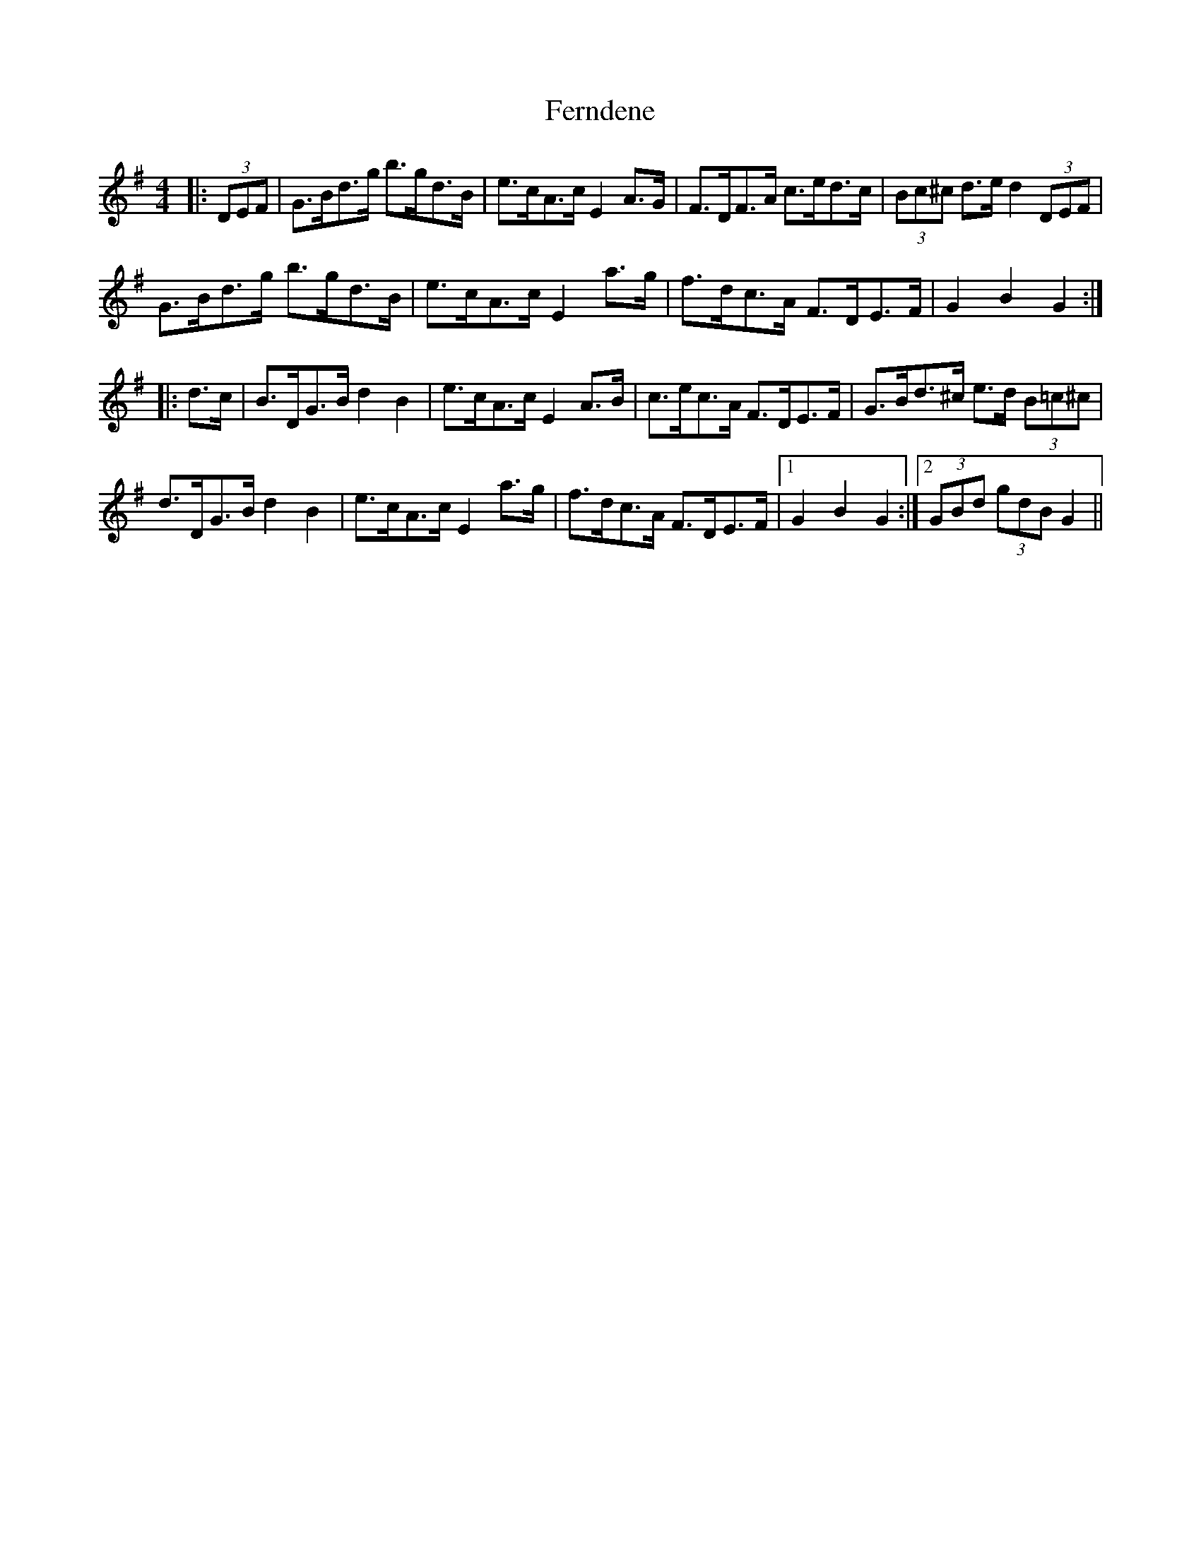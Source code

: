 X: 12874
T: Ferndene
R: hornpipe
M: 4/4
K: Gmajor
|:(3DEF|G>Bd>g b>gd>B|e>cA>c E2A>G|F>DF>A c>ed>c|(3Bc^c d>e d2(3DEF|
G>Bd>g b>gd>B|e>cA>c E2a>g|f>dc>A F>DE>F|G2B2G2:|
|:d>c|B>DG>B d2 B2|e>cA>c E2A>B|c>ec>A F>DE>F|G>Bd>^c e>d (3B=c^c|
d>DG>B d2B2|e>cA>c E2a>g|f>dc>A F>DE>F|1 G2B2G2:|2 (3GBd (3gdB G2||

